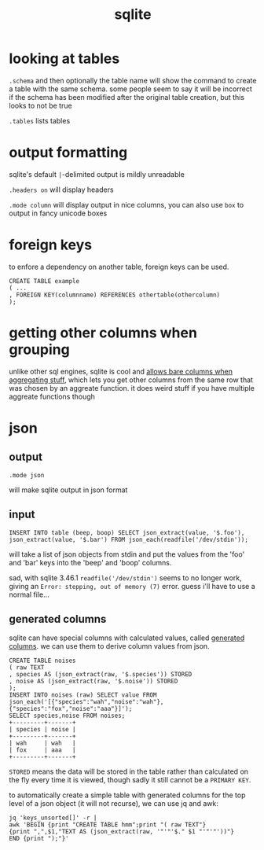 #+TITLE: sqlite

#+TOC: headlines 3

* looking at tables
~.schema~ and then optionally the table name will show the command to
create a table with the same schema. some people seem to say it will
be incorrect if the schema has been modified after the original table
creation, but this looks to not be true

~.tables~ lists tables

* output formatting
sqlite's default ~|~-delimited output is mildly unreadable

~.headers on~ will display headers

~.mode column~ will display output in nice columns, you can also use
~box~ to output in fancy unicode boxes

* foreign keys
to enfore a dependency on another table, foreign keys can be used.

#+begin_example
CREATE TABLE example
( ...
, FOREIGN KEY(columnname) REFERENCES othertable(othercolumn)
);
#+end_example

* getting other columns when grouping
unlike other sql engines, sqlite is cool and [[https://www.sqlite.org/lang_select.html#bareagg][allows bare columns when
aggregating stuff]], which lets you get other columns from the same row
that was chosen by an aggreate function. it does weird stuff if you
have multiple aggreate functions though

* json

** output
#+begin_example
.mode json
#+end_example
will make sqlite output in json format

** input
#+begin_example
INSERT INTO table (beep, boop) SELECT json_extract(value, '$.foo'),
json_extract(value, '$.bar') FROM json_each(readfile('/dev/stdin'));
#+end_example
will take a list of json objects from stdin and put the values from
the 'foo' and 'bar' keys into the 'beep' and 'boop' columns.

#+begin_chat vulpine/eepy
sad, with sqlite 3.46.1 ~readfile('/dev/stdin')~ seems to no longer
work, giving an ~Error: stepping, out of memory (7)~ error. guess i'll
have to use a normal file...
#+end_chat

** generated columns
sqlite can have special columns with calculated values, called
[[https://www.sqlite.org/gencol.html][generated columns]]. we can use them to derive column values from json.

#+begin_example
CREATE TABLE noises
( raw TEXT
, species AS (json_extract(raw, '$.species')) STORED
, noise AS (json_extract(raw, '$.noise')) STORED
);
INSERT INTO noises (raw) SELECT value FROM
json_each('[{"species":"wah","noise":"wah"},{"species":"fox","noise":"aaa"}]');
SELECT species,noise FROM noises;
+---------+-------+
| species | noise |
+---------+-------+
| wah     | wah   |
| fox     | aaa   |
+---------+-------+
#+end_example

~STORED~ means the data will be stored in the table rather than
calculated on the fly every time it is viewed, though sadly it still
cannot be a ~PRIMARY KEY~.

to automatically create a simple table with generated columns for the
top level of a json object (it will not recurse), we can use jq and
awk:
#+begin_example
jq 'keys_unsorted[]' -r |
awk 'BEGIN {print "CREATE TABLE hmm";print "( raw TEXT"}
{print ",",$1,"TEXT AS (json_extract(raw, '"'"'$." $1 "'"'"'))"}
END {print ");"}'
#+end_example
